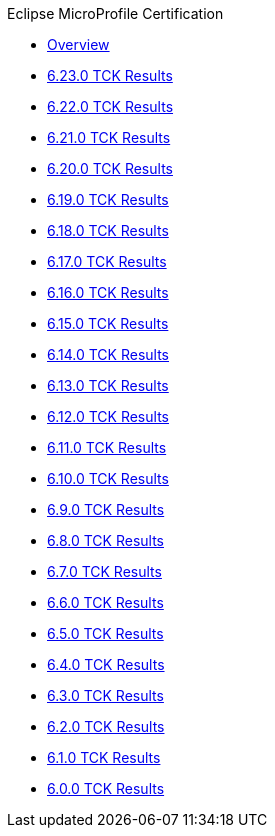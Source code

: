 .Eclipse MicroProfile Certification
* xref:Eclipse MicroProfile Certification/Overview.adoc[Overview]
* xref:Eclipse MicroProfile Certification/6.23.0/Overview.adoc[6.23.0 TCK Results]
* xref:Eclipse MicroProfile Certification/6.22.0/Overview.adoc[6.22.0 TCK Results]
* xref:Eclipse MicroProfile Certification/6.21.0/Overview.adoc[6.21.0 TCK Results]
* xref:Eclipse MicroProfile Certification/6.20.0/Overview.adoc[6.20.0 TCK Results]
* xref:Eclipse MicroProfile Certification/6.19.0/Overview.adoc[6.19.0 TCK Results]
* xref:Eclipse MicroProfile Certification/6.18.0/Overview.adoc[6.18.0 TCK Results]
* xref:Eclipse MicroProfile Certification/6.17.0/Overview.adoc[6.17.0 TCK Results]
* xref:Eclipse MicroProfile Certification/6.16.0/Overview.adoc[6.16.0 TCK Results]
* xref:Eclipse MicroProfile Certification/6.15.0/Overview.adoc[6.15.0 TCK Results]
* xref:Eclipse MicroProfile Certification/6.14.0/Overview.adoc[6.14.0 TCK Results]
* xref:Eclipse MicroProfile Certification/6.13.0/Overview.adoc[6.13.0 TCK Results]
* xref:Eclipse MicroProfile Certification/6.12.0/Overview.adoc[6.12.0 TCK Results]
* xref:Eclipse MicroProfile Certification/6.11.0/Overview.adoc[6.11.0 TCK Results]
* xref:Eclipse MicroProfile Certification/6.10.0/Overview.adoc[6.10.0 TCK Results]
* xref:Eclipse MicroProfile Certification/6.9.0/Overview.adoc[6.9.0 TCK Results]
* xref:Eclipse MicroProfile Certification/6.8.0/Overview.adoc[6.8.0 TCK Results]
* xref:Eclipse MicroProfile Certification/6.7.0/Overview.adoc[6.7.0 TCK Results]
* xref:Eclipse MicroProfile Certification/6.6.0/Overview.adoc[6.6.0 TCK Results]
* xref:Eclipse MicroProfile Certification/6.5.0/Overview.adoc[6.5.0 TCK Results]
* xref:Eclipse MicroProfile Certification/6.4.0/Overview.adoc[6.4.0 TCK Results]
* xref:Eclipse MicroProfile Certification/6.3.0/Overview.adoc[6.3.0 TCK Results]
* xref:Eclipse MicroProfile Certification/6.2.0/Overview.adoc[6.2.0 TCK Results]
* xref:Eclipse MicroProfile Certification/6.1.0/Overview.adoc[6.1.0 TCK Results]
* xref:Eclipse MicroProfile Certification/6.0.0/Overview.adoc[6.0.0 TCK Results]
